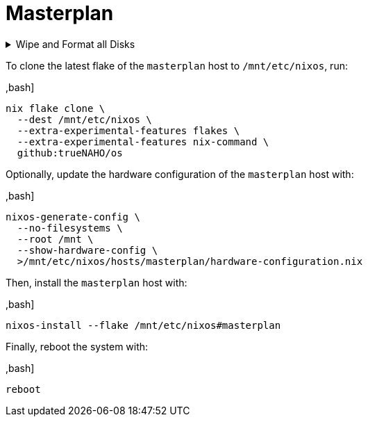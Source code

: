 # Masterplan

.Wipe and Format all Disks
[%collapsible]
====
[IMPORTANT]
The following operations wipe and format all disks, leading to irreversible data
loss.

The following two code snippets wipe and format all disks for the `masterplan`
host with https://grahamc.com/blog/erase-your-darlings[impermanent]
link:disko-config.nix[FAT32 boot, encrypted Btrfs root, and swap partitions].

To https://wiki.archlinux.org/title/Data-at-rest_encryption#Preparing_the_disk[
prepare the disk by overwriting it with a stream of random bytes],
https://wiki.archlinux.org/title/Securely_wipe_disk#shred[shred it] by running:

,bash]
----
shred --random-source=/dev/urandom --verbose /dev/nvme0n1
----

Then, encrypt and format all disks for the `masterplan` host by running:

,bash]
----
(
  set -e

  trap 'rm --force "$disko_config" "$password_file"' EXIT

  disko_config="$(mktemp)"

  curl \
    --output "$disko_config" \
    https://raw.githubusercontent.com/trueNAHO/os/master/hosts/masterplan/disko-config.nix

  password_file="$(mktemp)"

  read -p 'Disk encryption password: ' -rs password
  printf '%s' "$password" >"$password_file"

  nix run \
    --extra-experimental-features flakes \
    --extra-experimental-features nix-command \
    github:nix-community/disko \
    -- \
    --arg passwordFile "\"$password_file\"" \
    --mode disko \
    "$disko_config"
)
----
====

To clone the latest flake of the `masterplan` host to `/mnt/etc/nixos`, run:

,bash]
----
nix flake clone \
  --dest /mnt/etc/nixos \
  --extra-experimental-features flakes \
  --extra-experimental-features nix-command \
  github:trueNAHO/os
----

Optionally, update the hardware configuration of the `masterplan` host with:

,bash]
----
nixos-generate-config \
  --no-filesystems \
  --root /mnt \
  --show-hardware-config \
  >/mnt/etc/nixos/hosts/masterplan/hardware-configuration.nix
----

Then, install the `masterplan` host with:

,bash]
----
nixos-install --flake /mnt/etc/nixos#masterplan
----

Finally, reboot the system with:

,bash]
----
reboot
----
